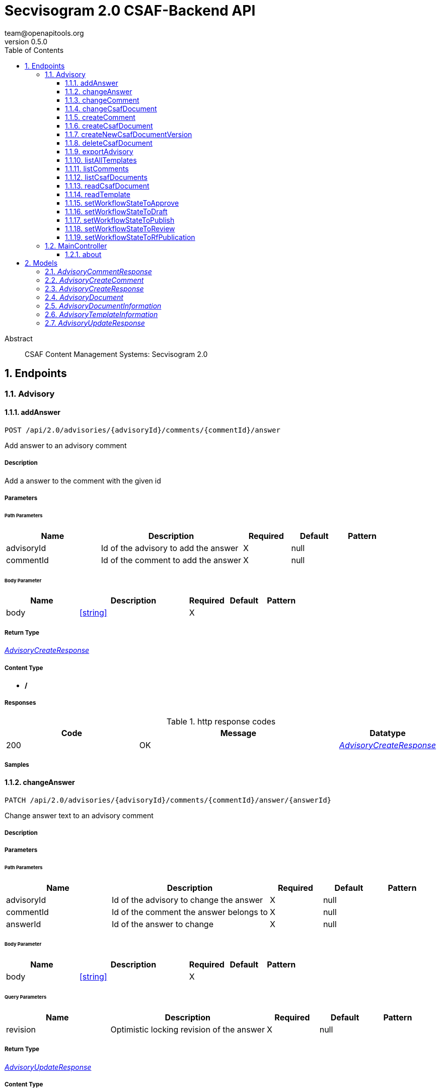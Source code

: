 = Secvisogram 2.0 CSAF-Backend API
team@openapitools.org
v0.5.0
:toc: left
:numbered:
:toclevels: 3
:source-highlighter: highlightjs
:keywords: openapi, rest, Secvisogram 2.0 CSAF-Backend API
:specDir: 
:snippetDir: 
:generator-template: v1 2019-12-20
:info-url: https://openapi-generator.tech
:app-name: Secvisogram 2.0 CSAF-Backend API

[abstract]
.Abstract
CSAF Content Management Systems: Secvisogram 2.0


// markup not found, no include::{specDir}intro.adoc[opts=optional]



== Endpoints


[.Advisory]
=== Advisory


[.addAnswer]
==== addAnswer

`POST /api/2.0/advisories/{advisoryId}/comments/{commentId}/answer`

Add answer to an advisory comment

===== Description

Add a answer to the comment with the given id


// markup not found, no include::{specDir}api/2.0/advisories/\{advisoryId\}/comments/\{commentId\}/answer/POST/spec.adoc[opts=optional]



===== Parameters

====== Path Parameters

[cols="2,3,1,1,1"]
|===
|Name| Description| Required| Default| Pattern

| advisoryId
| Id of the advisory to add the answer 
| X
| null
| 

| commentId
| Id of the comment to add the answer 
| X
| null
| 

|===

====== Body Parameter

[cols="2,3,1,1,1"]
|===
|Name| Description| Required| Default| Pattern

| body
|  <<string>>
| X
| 
| 

|===





===== Return Type

<<AdvisoryCreateResponse>>


===== Content Type

* */*

===== Responses

.http response codes
[cols="2,3,1"]
|===
| Code | Message | Datatype


| 200
| OK
|  <<AdvisoryCreateResponse>>

|===

===== Samples


// markup not found, no include::{snippetDir}api/2.0/advisories/\{advisoryId\}/comments/\{commentId\}/answer/POST/http-request.adoc[opts=optional]


// markup not found, no include::{snippetDir}api/2.0/advisories/\{advisoryId\}/comments/\{commentId\}/answer/POST/http-response.adoc[opts=optional]



// file not found, no * wiremock data link :api/2.0/advisories/{advisoryId}/comments/{commentId}/answer/POST/POST.json[]


ifdef::internal-generation[]
===== Implementation

// markup not found, no include::{specDir}api/2.0/advisories/\{advisoryId\}/comments/\{commentId\}/answer/POST/implementation.adoc[opts=optional]


endif::internal-generation[]


[.changeAnswer]
==== changeAnswer

`PATCH /api/2.0/advisories/{advisoryId}/comments/{commentId}/answer/{answerId}`

Change answer text to an advisory comment

===== Description




// markup not found, no include::{specDir}api/2.0/advisories/\{advisoryId\}/comments/\{commentId\}/answer/\{answerId\}/PATCH/spec.adoc[opts=optional]



===== Parameters

====== Path Parameters

[cols="2,3,1,1,1"]
|===
|Name| Description| Required| Default| Pattern

| advisoryId
| Id of the advisory to change the answer 
| X
| null
| 

| commentId
| Id of the comment the answer belongs to 
| X
| null
| 

| answerId
| Id of the answer to change 
| X
| null
| 

|===

====== Body Parameter

[cols="2,3,1,1,1"]
|===
|Name| Description| Required| Default| Pattern

| body
|  <<string>>
| X
| 
| 

|===



====== Query Parameters

[cols="2,3,1,1,1"]
|===
|Name| Description| Required| Default| Pattern

| revision
| Optimistic locking revision of the answer 
| X
| null
| 

|===


===== Return Type

<<AdvisoryUpdateResponse>>


===== Content Type

* */*

===== Responses

.http response codes
[cols="2,3,1"]
|===
| Code | Message | Datatype


| 200
| OK
|  <<AdvisoryUpdateResponse>>

|===

===== Samples


// markup not found, no include::{snippetDir}api/2.0/advisories/\{advisoryId\}/comments/\{commentId\}/answer/\{answerId\}/PATCH/http-request.adoc[opts=optional]


// markup not found, no include::{snippetDir}api/2.0/advisories/\{advisoryId\}/comments/\{commentId\}/answer/\{answerId\}/PATCH/http-response.adoc[opts=optional]



// file not found, no * wiremock data link :api/2.0/advisories/{advisoryId}/comments/{commentId}/answer/{answerId}/PATCH/PATCH.json[]


ifdef::internal-generation[]
===== Implementation

// markup not found, no include::{specDir}api/2.0/advisories/\{advisoryId\}/comments/\{commentId\}/answer/\{answerId\}/PATCH/implementation.adoc[opts=optional]


endif::internal-generation[]


[.changeComment]
==== changeComment

`PATCH /api/2.0/advisories/{advisoryId}/comments/{commentId}`

Change comment text of an advisory

===== Description




// markup not found, no include::{specDir}api/2.0/advisories/\{advisoryId\}/comments/\{commentId\}/PATCH/spec.adoc[opts=optional]



===== Parameters

====== Path Parameters

[cols="2,3,1,1,1"]
|===
|Name| Description| Required| Default| Pattern

| advisoryId
| Id of the advisory to change the comment 
| X
| null
| 

| commentId
| Id of the comment to change 
| X
| null
| 

|===

====== Body Parameter

[cols="2,3,1,1,1"]
|===
|Name| Description| Required| Default| Pattern

| body
|  <<string>>
| X
| 
| 

|===



====== Query Parameters

[cols="2,3,1,1,1"]
|===
|Name| Description| Required| Default| Pattern

| revision
| Optimistic locking revision of the comment 
| X
| null
| 

|===


===== Return Type

<<AdvisoryUpdateResponse>>


===== Content Type

* */*

===== Responses

.http response codes
[cols="2,3,1"]
|===
| Code | Message | Datatype


| 200
| OK
|  <<AdvisoryUpdateResponse>>

|===

===== Samples


// markup not found, no include::{snippetDir}api/2.0/advisories/\{advisoryId\}/comments/\{commentId\}/PATCH/http-request.adoc[opts=optional]


// markup not found, no include::{snippetDir}api/2.0/advisories/\{advisoryId\}/comments/\{commentId\}/PATCH/http-response.adoc[opts=optional]



// file not found, no * wiremock data link :api/2.0/advisories/{advisoryId}/comments/{commentId}/PATCH/PATCH.json[]


ifdef::internal-generation[]
===== Implementation

// markup not found, no include::{specDir}api/2.0/advisories/\{advisoryId\}/comments/\{commentId\}/PATCH/implementation.adoc[opts=optional]


endif::internal-generation[]


[.changeCsafDocument]
==== changeCsafDocument

`PATCH /api/2.0/advisories/{advisoryId}/`

Change advisory

===== Description

Change a CSAF-document in the system. On saving a document itscontent may change, e.g. the document version. Thus after changing a document , it must be reloaded on the client side.


// markup not found, no include::{specDir}api/2.0/advisories/\{advisoryId\}/PATCH/spec.adoc[opts=optional]



===== Parameters

====== Path Parameters

[cols="2,3,1,1,1"]
|===
|Name| Description| Required| Default| Pattern

| advisoryId
| Id of the advisory to change 
| X
| null
| 

|===

====== Body Parameter

[cols="2,3,1,1,1"]
|===
|Name| Description| Required| Default| Pattern

| body
| Advisory in CSAF JSON Format with comments. <<string>>
| X
| 
| 

|===



====== Query Parameters

[cols="2,3,1,1,1"]
|===
|Name| Description| Required| Default| Pattern

| revision
| Optimistic locking revision 
| X
| null
| 

|===


===== Return Type

<<AdvisoryUpdateResponse>>


===== Content Type

* */*

===== Responses

.http response codes
[cols="2,3,1"]
|===
| Code | Message | Datatype


| 200
| OK
|  <<AdvisoryUpdateResponse>>

|===

===== Samples


// markup not found, no include::{snippetDir}api/2.0/advisories/\{advisoryId\}/PATCH/http-request.adoc[opts=optional]


// markup not found, no include::{snippetDir}api/2.0/advisories/\{advisoryId\}/PATCH/http-response.adoc[opts=optional]



// file not found, no * wiremock data link :api/2.0/advisories/{advisoryId}/PATCH/PATCH.json[]


ifdef::internal-generation[]
===== Implementation

// markup not found, no include::{specDir}api/2.0/advisories/\{advisoryId\}/PATCH/implementation.adoc[opts=optional]


endif::internal-generation[]


[.createComment]
==== createComment

`POST /api/2.0/advisories/{advisoryId}/comments`

Add comment to an advisory

===== Description

Add a comment to the advisory with the given id.


// markup not found, no include::{specDir}api/2.0/advisories/\{advisoryId\}/comments/POST/spec.adoc[opts=optional]



===== Parameters

====== Path Parameters

[cols="2,3,1,1,1"]
|===
|Name| Description| Required| Default| Pattern

| advisoryId
| AdvisoryId of the advisory to add the comments 
| X
| null
| 

|===

====== Body Parameter

[cols="2,3,1,1,1"]
|===
|Name| Description| Required| Default| Pattern

| AdvisoryCreateComment
|  <<AdvisoryCreateComment>>
| X
| 
| 

|===





===== Return Type

<<AdvisoryCreateResponse>>


===== Content Type

* */*

===== Responses

.http response codes
[cols="2,3,1"]
|===
| Code | Message | Datatype


| 200
| OK
|  <<AdvisoryCreateResponse>>

|===

===== Samples


// markup not found, no include::{snippetDir}api/2.0/advisories/\{advisoryId\}/comments/POST/http-request.adoc[opts=optional]


// markup not found, no include::{snippetDir}api/2.0/advisories/\{advisoryId\}/comments/POST/http-response.adoc[opts=optional]



// file not found, no * wiremock data link :api/2.0/advisories/{advisoryId}/comments/POST/POST.json[]


ifdef::internal-generation[]
===== Implementation

// markup not found, no include::{specDir}api/2.0/advisories/\{advisoryId\}/comments/POST/implementation.adoc[opts=optional]


endif::internal-generation[]


[.createCsafDocument]
==== createCsafDocument

`POST /api/2.0/advisories`

Create a new Advisory in the system.

===== Description

Create a new CSAF-document in the system.


// markup not found, no include::{specDir}api/2.0/advisories/POST/spec.adoc[opts=optional]



===== Parameters


====== Body Parameter

[cols="2,3,1,1,1"]
|===
|Name| Description| Required| Default| Pattern

| body
| Advisory in CSAF JSON Format with comments. <<string>>
| X
| 
| 

|===





===== Return Type

<<AdvisoryCreateResponse>>


===== Content Type

* */*

===== Responses

.http response codes
[cols="2,3,1"]
|===
| Code | Message | Datatype


| 200
| OK
|  <<AdvisoryCreateResponse>>

|===

===== Samples


// markup not found, no include::{snippetDir}api/2.0/advisories/POST/http-request.adoc[opts=optional]


// markup not found, no include::{snippetDir}api/2.0/advisories/POST/http-response.adoc[opts=optional]



// file not found, no * wiremock data link :api/2.0/advisories/POST/POST.json[]


ifdef::internal-generation[]
===== Implementation

// markup not found, no include::{specDir}api/2.0/advisories/POST/implementation.adoc[opts=optional]


endif::internal-generation[]


[.createNewCsafDocumentVersion]
==== createNewCsafDocumentVersion

`PATCH /api/2.0/advisories/{advisoryId}/csaf/document/tracking/version`

Increase version of the CSAF document

===== Description

Increase the version of the the CSAF document


// markup not found, no include::{specDir}api/2.0/advisories/\{advisoryId\}/csaf/document/tracking/version/PATCH/spec.adoc[opts=optional]



===== Parameters

====== Path Parameters

[cols="2,3,1,1,1"]
|===
|Name| Description| Required| Default| Pattern

| advisoryId
| Id of the advisory to change 
| X
| null
| 

|===




====== Query Parameters

[cols="2,3,1,1,1"]
|===
|Name| Description| Required| Default| Pattern

| revision
| Optimistic locking revision 
| X
| null
| 

|===


===== Return Type

<<AdvisoryUpdateResponse>>


===== Content Type

* */*

===== Responses

.http response codes
[cols="2,3,1"]
|===
| Code | Message | Datatype


| 200
| OK
|  <<AdvisoryUpdateResponse>>

|===

===== Samples


// markup not found, no include::{snippetDir}api/2.0/advisories/\{advisoryId\}/csaf/document/tracking/version/PATCH/http-request.adoc[opts=optional]


// markup not found, no include::{snippetDir}api/2.0/advisories/\{advisoryId\}/csaf/document/tracking/version/PATCH/http-response.adoc[opts=optional]



// file not found, no * wiremock data link :api/2.0/advisories/{advisoryId}/csaf/document/tracking/version/PATCH/PATCH.json[]


ifdef::internal-generation[]
===== Implementation

// markup not found, no include::{specDir}api/2.0/advisories/\{advisoryId\}/csaf/document/tracking/version/PATCH/implementation.adoc[opts=optional]


endif::internal-generation[]


[.deleteCsafDocument]
==== deleteCsafDocument

`DELETE /api/2.0/advisories/{advisoryId}/`

Delete advisory.

===== Description

Delete advisory from the system. All older versions, comments and audit-trails are also deleted.


// markup not found, no include::{specDir}api/2.0/advisories/\{advisoryId\}/DELETE/spec.adoc[opts=optional]



===== Parameters

====== Path Parameters

[cols="2,3,1,1,1"]
|===
|Name| Description| Required| Default| Pattern

| advisoryId
| Id of the advisory to delete 
| X
| null
| 

|===




====== Query Parameters

[cols="2,3,1,1,1"]
|===
|Name| Description| Required| Default| Pattern

| revision
| Optimistic locking revision 
| X
| null
| 

|===


===== Return Type



-


===== Responses

.http response codes
[cols="2,3,1"]
|===
| Code | Message | Datatype


| 200
| OK
|  <<>>

|===

===== Samples


// markup not found, no include::{snippetDir}api/2.0/advisories/\{advisoryId\}/DELETE/http-request.adoc[opts=optional]


// markup not found, no include::{snippetDir}api/2.0/advisories/\{advisoryId\}/DELETE/http-response.adoc[opts=optional]



// file not found, no * wiremock data link :api/2.0/advisories/{advisoryId}/DELETE/DELETE.json[]


ifdef::internal-generation[]
===== Implementation

// markup not found, no include::{specDir}api/2.0/advisories/\{advisoryId\}/DELETE/implementation.adoc[opts=optional]


endif::internal-generation[]


[.exportAdvisory]
==== exportAdvisory

`GET /api/2.0/advisories/{advisoryId}/csaf`

Export advisory CSAF document 

===== Description

Export advisory csaf in different formats, possible formats are: PDF, Markdown, HTML, JSON


// markup not found, no include::{specDir}api/2.0/advisories/\{advisoryId\}/csaf/GET/spec.adoc[opts=optional]



===== Parameters

====== Path Parameters

[cols="2,3,1,1,1"]
|===
|Name| Description| Required| Default| Pattern

| advisoryId
| Id of the advisory to export 
| X
| null
| 

|===




====== Query Parameters

[cols="2,3,1,1,1"]
|===
|Name| Description| Required| Default| Pattern

| format
|  
| -
| null
| 

|===


===== Return Type


<<String>>


===== Content Type

* application/json
* text/html
* text/markdown
* application/pdf

===== Responses

.http response codes
[cols="2,3,1"]
|===
| Code | Message | Datatype


| 200
| OK
|  <<String>>

|===

===== Samples


// markup not found, no include::{snippetDir}api/2.0/advisories/\{advisoryId\}/csaf/GET/http-request.adoc[opts=optional]


// markup not found, no include::{snippetDir}api/2.0/advisories/\{advisoryId\}/csaf/GET/http-response.adoc[opts=optional]



// file not found, no * wiremock data link :api/2.0/advisories/{advisoryId}/csaf/GET/GET.json[]


ifdef::internal-generation[]
===== Implementation

// markup not found, no include::{specDir}api/2.0/advisories/\{advisoryId\}/csaf/GET/implementation.adoc[opts=optional]


endif::internal-generation[]


[.listAllTemplates]
==== listAllTemplates

`GET /api/2.0/advisories/templates`

Get all authorized templates

===== Description

Get all available templates in the system


// markup not found, no include::{specDir}api/2.0/advisories/templates/GET/spec.adoc[opts=optional]



===== Parameters







===== Return Type

array[<<AdvisoryTemplateInformation>>]


===== Content Type

* */*

===== Responses

.http response codes
[cols="2,3,1"]
|===
| Code | Message | Datatype


| 200
| OK
| List[<<AdvisoryTemplateInformation>>] 

|===

===== Samples


// markup not found, no include::{snippetDir}api/2.0/advisories/templates/GET/http-request.adoc[opts=optional]


// markup not found, no include::{snippetDir}api/2.0/advisories/templates/GET/http-response.adoc[opts=optional]



// file not found, no * wiremock data link :api/2.0/advisories/templates/GET/GET.json[]


ifdef::internal-generation[]
===== Implementation

// markup not found, no include::{specDir}api/2.0/advisories/templates/GET/implementation.adoc[opts=optional]


endif::internal-generation[]


[.listComments]
==== listComments

`GET /api/2.0/advisories/{advisoryId}/comments/`

Show comments and answers of an advisory

===== Description

Show all comments and answers of the advisory with the given advisoryId


// markup not found, no include::{specDir}api/2.0/advisories/\{advisoryId\}/comments/GET/spec.adoc[opts=optional]



===== Parameters

====== Path Parameters

[cols="2,3,1,1,1"]
|===
|Name| Description| Required| Default| Pattern

| advisoryId
| Id of the advisory to get the comments 
| X
| null
| 

|===






===== Return Type

array[<<AdvisoryCommentResponse>>]


===== Content Type

* */*

===== Responses

.http response codes
[cols="2,3,1"]
|===
| Code | Message | Datatype


| 200
| OK
| List[<<AdvisoryCommentResponse>>] 

|===

===== Samples


// markup not found, no include::{snippetDir}api/2.0/advisories/\{advisoryId\}/comments/GET/http-request.adoc[opts=optional]


// markup not found, no include::{snippetDir}api/2.0/advisories/\{advisoryId\}/comments/GET/http-response.adoc[opts=optional]



// file not found, no * wiremock data link :api/2.0/advisories/{advisoryId}/comments/GET/GET.json[]


ifdef::internal-generation[]
===== Implementation

// markup not found, no include::{specDir}api/2.0/advisories/\{advisoryId\}/comments/GET/implementation.adoc[opts=optional]


endif::internal-generation[]


[.listCsafDocuments]
==== listCsafDocuments

`GET /api/2.0/advisories/`

Get all authorized advisories

===== Description

All CSAF documents for which the logged-in user is authorized are returned. This depends on the user's role and the state of the CSAF document.


// markup not found, no include::{specDir}api/2.0/advisories/GET/spec.adoc[opts=optional]



===== Parameters





====== Query Parameters

[cols="2,3,1,1,1"]
|===
|Name| Description| Required| Default| Pattern

| expression
| The filter expression in JSON format 
| -
| null
| 

|===


===== Return Type

array[<<AdvisoryDocumentInformation>>]


===== Content Type

* */*

===== Responses

.http response codes
[cols="2,3,1"]
|===
| Code | Message | Datatype


| 200
| OK
| List[<<AdvisoryDocumentInformation>>] 

|===

===== Samples


// markup not found, no include::{snippetDir}api/2.0/advisories/GET/http-request.adoc[opts=optional]


// markup not found, no include::{snippetDir}api/2.0/advisories/GET/http-response.adoc[opts=optional]



// file not found, no * wiremock data link :api/2.0/advisories/GET/GET.json[]


ifdef::internal-generation[]
===== Implementation

// markup not found, no include::{specDir}api/2.0/advisories/GET/implementation.adoc[opts=optional]


endif::internal-generation[]


[.readCsafDocument]
==== readCsafDocument

`GET /api/2.0/advisories/{advisoryId}/`

Get a single Advisory

===== Description

Get the advisory CSAF document and some additional data for the given advisoryId.


// markup not found, no include::{specDir}api/2.0/advisories/\{advisoryId\}/GET/spec.adoc[opts=optional]



===== Parameters

====== Path Parameters

[cols="2,3,1,1,1"]
|===
|Name| Description| Required| Default| Pattern

| advisoryId
| Id of the advisory to read 
| X
| null
| 

|===






===== Return Type

<<AdvisoryDocument>>


===== Content Type

* */*

===== Responses

.http response codes
[cols="2,3,1"]
|===
| Code | Message | Datatype


| 200
| OK
|  <<AdvisoryDocument>>

|===

===== Samples


// markup not found, no include::{snippetDir}api/2.0/advisories/\{advisoryId\}/GET/http-request.adoc[opts=optional]


// markup not found, no include::{snippetDir}api/2.0/advisories/\{advisoryId\}/GET/http-response.adoc[opts=optional]



// file not found, no * wiremock data link :api/2.0/advisories/{advisoryId}/GET/GET.json[]


ifdef::internal-generation[]
===== Implementation

// markup not found, no include::{specDir}api/2.0/advisories/\{advisoryId\}/GET/implementation.adoc[opts=optional]


endif::internal-generation[]


[.readTemplate]
==== readTemplate

`GET /api/2.0/advisories/templates/{templateId}`

Get template content

===== Description

Get the content of the templates with the given templateId


// markup not found, no include::{specDir}api/2.0/advisories/templates/\{templateId\}/GET/spec.adoc[opts=optional]



===== Parameters

====== Path Parameters

[cols="2,3,1,1,1"]
|===
|Name| Description| Required| Default| Pattern

| templateId
| Id of the template to read 
| X
| null
| 

|===






===== Return Type


<<Object>>


===== Content Type

* */*

===== Responses

.http response codes
[cols="2,3,1"]
|===
| Code | Message | Datatype


| 200
| OK
|  <<Object>>

|===

===== Samples


// markup not found, no include::{snippetDir}api/2.0/advisories/templates/\{templateId\}/GET/http-request.adoc[opts=optional]


// markup not found, no include::{snippetDir}api/2.0/advisories/templates/\{templateId\}/GET/http-response.adoc[opts=optional]



// file not found, no * wiremock data link :api/2.0/advisories/templates/{templateId}/GET/GET.json[]


ifdef::internal-generation[]
===== Implementation

// markup not found, no include::{specDir}api/2.0/advisories/templates/\{templateId\}/GET/implementation.adoc[opts=optional]


endif::internal-generation[]


[.setWorkflowStateToApprove]
==== setWorkflowStateToApprove

`PATCH /api/2.0/advisories/{advisoryId}/workflowstate/Approve`

Change workflow state of an advisory to Approve

===== Description

Change the workflow state of the advisory with the given id to Approve


// markup not found, no include::{specDir}api/2.0/advisories/\{advisoryId\}/workflowstate/Approve/PATCH/spec.adoc[opts=optional]



===== Parameters

====== Path Parameters

[cols="2,3,1,1,1"]
|===
|Name| Description| Required| Default| Pattern

| advisoryId
| Id of the advisory to change the workflow state 
| X
| null
| 

|===




====== Query Parameters

[cols="2,3,1,1,1"]
|===
|Name| Description| Required| Default| Pattern

| revision
| Optimistic locking revision 
| X
| null
| 

|===


===== Return Type

<<AdvisoryUpdateResponse>>


===== Content Type

* */*

===== Responses

.http response codes
[cols="2,3,1"]
|===
| Code | Message | Datatype


| 200
| OK
|  <<AdvisoryUpdateResponse>>

|===

===== Samples


// markup not found, no include::{snippetDir}api/2.0/advisories/\{advisoryId\}/workflowstate/Approve/PATCH/http-request.adoc[opts=optional]


// markup not found, no include::{snippetDir}api/2.0/advisories/\{advisoryId\}/workflowstate/Approve/PATCH/http-response.adoc[opts=optional]



// file not found, no * wiremock data link :api/2.0/advisories/{advisoryId}/workflowstate/Approve/PATCH/PATCH.json[]


ifdef::internal-generation[]
===== Implementation

// markup not found, no include::{specDir}api/2.0/advisories/\{advisoryId\}/workflowstate/Approve/PATCH/implementation.adoc[opts=optional]


endif::internal-generation[]


[.setWorkflowStateToDraft]
==== setWorkflowStateToDraft

`PATCH /api/2.0/advisories/{advisoryId}/workflowstate/Draft`

Change workflow state of an advisory to Draft

===== Description

Change the workflow state of the advisory with the given id to Draft


// markup not found, no include::{specDir}api/2.0/advisories/\{advisoryId\}/workflowstate/Draft/PATCH/spec.adoc[opts=optional]



===== Parameters

====== Path Parameters

[cols="2,3,1,1,1"]
|===
|Name| Description| Required| Default| Pattern

| advisoryId
| Id of the advisory to change the workflow state 
| X
| null
| 

|===




====== Query Parameters

[cols="2,3,1,1,1"]
|===
|Name| Description| Required| Default| Pattern

| revision
| Optimistic locking revision 
| X
| null
| 

|===


===== Return Type

<<AdvisoryUpdateResponse>>


===== Content Type

* */*

===== Responses

.http response codes
[cols="2,3,1"]
|===
| Code | Message | Datatype


| 200
| OK
|  <<AdvisoryUpdateResponse>>

|===

===== Samples


// markup not found, no include::{snippetDir}api/2.0/advisories/\{advisoryId\}/workflowstate/Draft/PATCH/http-request.adoc[opts=optional]


// markup not found, no include::{snippetDir}api/2.0/advisories/\{advisoryId\}/workflowstate/Draft/PATCH/http-response.adoc[opts=optional]



// file not found, no * wiremock data link :api/2.0/advisories/{advisoryId}/workflowstate/Draft/PATCH/PATCH.json[]


ifdef::internal-generation[]
===== Implementation

// markup not found, no include::{specDir}api/2.0/advisories/\{advisoryId\}/workflowstate/Draft/PATCH/implementation.adoc[opts=optional]


endif::internal-generation[]


[.setWorkflowStateToPublish]
==== setWorkflowStateToPublish

`PATCH /api/2.0/advisories/{advisoryId}/workflowstate/Publish`

Change workflow state of an advisory to Publish

===== Description

Change the workflow state of the advisory with the given id to Publish


// markup not found, no include::{specDir}api/2.0/advisories/\{advisoryId\}/workflowstate/Publish/PATCH/spec.adoc[opts=optional]



===== Parameters

====== Path Parameters

[cols="2,3,1,1,1"]
|===
|Name| Description| Required| Default| Pattern

| advisoryId
| Id of the advisory to change the workflow state 
| X
| null
| 

|===




====== Query Parameters

[cols="2,3,1,1,1"]
|===
|Name| Description| Required| Default| Pattern

| revision
| Optimistic locking revision 
| X
| null
| 

| proposedTime
| Proposed Time at which the publication should take place 
| -
| null
| 

| documentTrackingStatus
| The new Document Tracking Status of the CSAF Document. Only interim and final are allowed 
| X
| null
| 

|===


===== Return Type

<<AdvisoryUpdateResponse>>


===== Content Type

* */*

===== Responses

.http response codes
[cols="2,3,1"]
|===
| Code | Message | Datatype


| 200
| OK
|  <<AdvisoryUpdateResponse>>

|===

===== Samples


// markup not found, no include::{snippetDir}api/2.0/advisories/\{advisoryId\}/workflowstate/Publish/PATCH/http-request.adoc[opts=optional]


// markup not found, no include::{snippetDir}api/2.0/advisories/\{advisoryId\}/workflowstate/Publish/PATCH/http-response.adoc[opts=optional]



// file not found, no * wiremock data link :api/2.0/advisories/{advisoryId}/workflowstate/Publish/PATCH/PATCH.json[]


ifdef::internal-generation[]
===== Implementation

// markup not found, no include::{specDir}api/2.0/advisories/\{advisoryId\}/workflowstate/Publish/PATCH/implementation.adoc[opts=optional]


endif::internal-generation[]


[.setWorkflowStateToReview]
==== setWorkflowStateToReview

`PATCH /api/2.0/advisories/{advisoryId}/workflowstate/Review`

Change workflow state of an advisory to Review

===== Description

Change the workflow state of the advisory with the given id to Review


// markup not found, no include::{specDir}api/2.0/advisories/\{advisoryId\}/workflowstate/Review/PATCH/spec.adoc[opts=optional]



===== Parameters

====== Path Parameters

[cols="2,3,1,1,1"]
|===
|Name| Description| Required| Default| Pattern

| advisoryId
| Id of the advisory to change the workflow state 
| X
| null
| 

|===




====== Query Parameters

[cols="2,3,1,1,1"]
|===
|Name| Description| Required| Default| Pattern

| revision
| Optimistic locking revision 
| X
| null
| 

|===


===== Return Type

<<AdvisoryUpdateResponse>>


===== Content Type

* */*

===== Responses

.http response codes
[cols="2,3,1"]
|===
| Code | Message | Datatype


| 200
| OK
|  <<AdvisoryUpdateResponse>>

|===

===== Samples


// markup not found, no include::{snippetDir}api/2.0/advisories/\{advisoryId\}/workflowstate/Review/PATCH/http-request.adoc[opts=optional]


// markup not found, no include::{snippetDir}api/2.0/advisories/\{advisoryId\}/workflowstate/Review/PATCH/http-response.adoc[opts=optional]



// file not found, no * wiremock data link :api/2.0/advisories/{advisoryId}/workflowstate/Review/PATCH/PATCH.json[]


ifdef::internal-generation[]
===== Implementation

// markup not found, no include::{specDir}api/2.0/advisories/\{advisoryId\}/workflowstate/Review/PATCH/implementation.adoc[opts=optional]


endif::internal-generation[]


[.setWorkflowStateToRfPublication]
==== setWorkflowStateToRfPublication

`PATCH /api/2.0/advisories/{advisoryId}/workflowstate/RfPublication`

Change workflow state of an advisory to RfPublication

===== Description

Change the workflow state of the advisory with the given id to RfPublication (Request for Publication)


// markup not found, no include::{specDir}api/2.0/advisories/\{advisoryId\}/workflowstate/RfPublication/PATCH/spec.adoc[opts=optional]



===== Parameters

====== Path Parameters

[cols="2,3,1,1,1"]
|===
|Name| Description| Required| Default| Pattern

| advisoryId
| Id of the advisory to change the workflow state 
| X
| null
| 

|===




====== Query Parameters

[cols="2,3,1,1,1"]
|===
|Name| Description| Required| Default| Pattern

| revision
| Optimistic locking revision 
| X
| null
| 

| proposedTime
| Proposed Time at which the publication should take place 
| -
| null
| 

|===


===== Return Type

<<AdvisoryUpdateResponse>>


===== Content Type

* */*

===== Responses

.http response codes
[cols="2,3,1"]
|===
| Code | Message | Datatype


| 200
| OK
|  <<AdvisoryUpdateResponse>>

|===

===== Samples


// markup not found, no include::{snippetDir}api/2.0/advisories/\{advisoryId\}/workflowstate/RfPublication/PATCH/http-request.adoc[opts=optional]


// markup not found, no include::{snippetDir}api/2.0/advisories/\{advisoryId\}/workflowstate/RfPublication/PATCH/http-response.adoc[opts=optional]



// file not found, no * wiremock data link :api/2.0/advisories/{advisoryId}/workflowstate/RfPublication/PATCH/PATCH.json[]


ifdef::internal-generation[]
===== Implementation

// markup not found, no include::{specDir}api/2.0/advisories/\{advisoryId\}/workflowstate/RfPublication/PATCH/implementation.adoc[opts=optional]


endif::internal-generation[]


[.MainController]
=== MainController


[.about]
==== about

`GET /api/2.0/about`



===== Description




// markup not found, no include::{specDir}api/2.0/about/GET/spec.adoc[opts=optional]



===== Parameters







===== Return Type


<<String>>


===== Content Type

* */*

===== Responses

.http response codes
[cols="2,3,1"]
|===
| Code | Message | Datatype


| 200
| OK
|  <<String>>

|===

===== Samples


// markup not found, no include::{snippetDir}api/2.0/about/GET/http-request.adoc[opts=optional]


// markup not found, no include::{snippetDir}api/2.0/about/GET/http-response.adoc[opts=optional]



// file not found, no * wiremock data link :api/2.0/about/GET/GET.json[]


ifdef::internal-generation[]
===== Implementation

// markup not found, no include::{specDir}api/2.0/about/GET/implementation.adoc[opts=optional]


endif::internal-generation[]


[#models]
== Models


[#AdvisoryCommentResponse]
=== _AdvisoryCommentResponse_ 



[.fields-AdvisoryCommentResponse]
[cols="2,1,2,4,1"]
|===
| Field Name| Required| Type| Description| Format

| commentId
| 
| Long 
| The unique if of the comment
| int64 

| advisoryId
| 
| Long 
| The id advisory
| int64 

| createdBy
| 
| String 
| The user which created the comment
|  

| createdAt
| 
| date 
| The date when the comment was created
| date 

| advisoryVersion
| 
| String 
| The version of the advisory
|  

| fieldName
| 
| String 
| A comment is added to an object in the CSAF document. This name specifies the field name of the concrete value in the object the comment belongs to. When its empty, the comment belongs to the whole object.
|  

| commentText
| 
| String 
| The text of the comment
|  

| questionId
| 
| Long 
| Only in answers. The id of of the comment the answer belongs to
| int64 

|===


[#AdvisoryCreateComment]
=== _AdvisoryCreateComment_ 



[.fields-AdvisoryCreateComment]
[cols="2,1,2,4,1"]
|===
| Field Name| Required| Type| Description| Format

| fieldName
| 
| String 
| A comment is added to an object in the CSAF document. This name specifies the concrete value in the object the comment belongs to. When its empty, the comment belongs to the whole object.
|  

| commentText
| 
| String 
| The text of the comment
|  

|===


[#AdvisoryCreateResponse]
=== _AdvisoryCreateResponse_ 



[.fields-AdvisoryCreateResponse]
[cols="2,1,2,4,1"]
|===
| Field Name| Required| Type| Description| Format

| id
| 
| String 
| Unique Id of the create object
|  

| revision
| 
| String 
| Revision for optimistic concurrency
|  

|===


[#AdvisoryDocument]
=== _AdvisoryDocument_ 



[.fields-AdvisoryDocument]
[cols="2,1,2,4,1"]
|===
| Field Name| Required| Type| Description| Format

| advisoryId
| 
| String 
| Unique Id of the advisory
|  

| workflowState
| 
| String 
| Current workflow state of the advisory
|  _Enum:_ Draft, Review, Approved, RfPublication, Published, 

| documentTrackingId
| 
| String 
| CSAF tracking id of the advisory
|  

| title
| 
| String 
| CSAF title of the advisory
|  

| owner
| 
| String 
| Current owner of the advisory
|  

| changeable
| 
| Boolean 
| Can the logged in user change this advisory?
|  

| deletable
| 
| Boolean 
| Can the logged in user delete this advisory?
|  

| allowedStateChanges
| 
| List  of <<string>>
| Allowed state changes of the logged in user
|  _Enum:_ 

| revision
| 
| String 
| Document revision for optimistic concurrency
|  

| csaf
| 
| String 
| The current CASF document enhanced with comment ids 
|  

|===


[#AdvisoryDocumentInformation]
=== _AdvisoryDocumentInformation_ 



[.fields-AdvisoryDocumentInformation]
[cols="2,1,2,4,1"]
|===
| Field Name| Required| Type| Description| Format

| advisoryId
| 
| String 
| Unique Id of the advisory
|  

| workflowState
| 
| String 
| Current workflow state of the advisory
|  _Enum:_ Draft, Review, Approved, RfPublication, Published, 

| documentTrackingId
| 
| String 
| CSAF tracking id of the advisory
|  

| title
| 
| String 
| CSAF title of the advisory
|  

| owner
| 
| String 
| Current owner of the advisory
|  

| changeable
| 
| Boolean 
| Can the logged in user change this advisory?
|  

| deletable
| 
| Boolean 
| Can the logged in user delete this advisory?
|  

| allowedStateChanges
| 
| List  of <<string>>
| Allowed state changes of the logged in user
|  _Enum:_ 

|===


[#AdvisoryTemplateInformation]
=== _AdvisoryTemplateInformation_ 



[.fields-AdvisoryTemplateInformation]
[cols="2,1,2,4,1"]
|===
| Field Name| Required| Type| Description| Format

| templateId
| 
| Long 
| Unique Id of the template
| int64 

| templateDescription
| 
| String 
| Description of the template
|  

|===


[#AdvisoryUpdateResponse]
=== _AdvisoryUpdateResponse_ 



[.fields-AdvisoryUpdateResponse]
[cols="2,1,2,4,1"]
|===
| Field Name| Required| Type| Description| Format

| revision
| 
| String 
| Revision for optimistic concurrency
|  

|===



